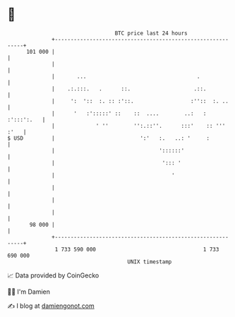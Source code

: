 * 👋

#+begin_example
                                     BTC price last 24 hours                    
                 +------------------------------------------------------------+ 
         101 000 |                                                            | 
                 |                                                            | 
                 |       ...                                   .              | 
                 |    .:.:::.   .      ::.                    .::.            | 
                 |     ':  '::  :. :: :'::.                  :''::  :. ..     | 
                 |      '   :':::::' ::    ::  ....        ..:   : :':::':.   | 
                 |             ' ''        '':.::''.      :::'    :: ''' :'   | 
   $ USD         |                           ':'   :.   ..: '     :           | 
                 |                                 '::::::'                   | 
                 |                                  '::: '                    | 
                 |                                     '                      | 
                 |                                                            | 
                 |                                                            | 
                 |                                                            | 
          98 000 |                                                            | 
                 +------------------------------------------------------------+ 
                  1 733 590 000                                  1 733 690 000  
                                         UNIX timestamp                         
#+end_example
📈 Data provided by CoinGecko

🧑‍💻 I'm Damien

✍️ I blog at [[https://www.damiengonot.com][damiengonot.com]]
